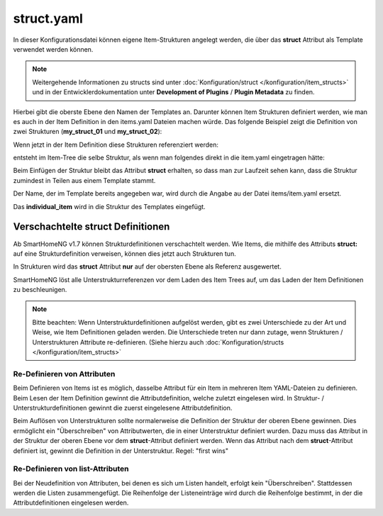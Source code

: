 
.. role:: bluesup
.. role:: redsup

.. index:: structs; struct.yaml

struct.yaml
===========

In dieser Konfigurationsdatei können eigene Item-Strukturen angelegt werden, die über das **struct** Attribut als
Template verwendet werden können.

.. note::

    Weitergehende Informationen zu structs sind unter :doc:`Konfiguration/struct </konfiguration/item_structs>` und in
    der Entwicklerdokumentation unter **Development of Plugins** / **Plugin Metadata** zu finden.


Hierbei gibt die oberste Ebene den Namen der Templates an. Darunter können Item Strukturen definiert werden, wie man es
auch in der Item Definition in den items.yaml Dateien machen würde. Das folgende Beispiel zeigt die Definition von zwei
Strukturen (**my_struct_01** und **my_struct_02**):

.. code-block:: yaml
    :caption: etc/struct.yaml

    my_struct_01:
        name: Name der Item Struktur

        item_01:
            name: Erstes Item
            type: num
            ...
        item_02:
            name: Zweites Item
            type: bool
            ...
            subitem:
                name: Sub-Item
                type: str
                ...


    my_struct_02:
        name: Name der zweiten Item Struktur
        type: bool

        item_a:
            name: Item A
            type: num
            ...
        item_b:
            name: Item B
            type: str
            ...

Wenn jetzt in der Item Definition diese Strukturen referenziert werden:

.. code-block:: yaml
    :caption: items/items.yaml

    my_tree:
        my_complex_data:
            name: Geänderter Name für meine komplexen Daten
            struct: my_struct_01

            individual_item:
                name: Individuelles Item
                type: str
                ...


entsteht im Item-Tree die selbe Struktur, als wenn man folgendes direkt in die item.yaml eingetragen hätte:

.. code-block:: yaml
    :caption: items/items.yaml

    my_tree:
        name: Geänderter Name für meine komplexen Daten
        struct: my_struct_01

        item_01:
            name: Erstes Item
            type: num
            ...
        item_02:
            name: Zweites Item
            type: bool
            ...
            subitem:
                name: Sub-Item
                type: str
                ...
        individual_item:
            name: Individuelles Item
            type: str
            ...


Beim Einfügen der Struktur bleibt das Attribut **struct** erhalten, so dass man zur Laufzeit sehen kann, dass die Struktur
zumindest in Teilen aus einem Template stammt.

Der Name, der im Template bereits angegeben war, wird durch die Angabe au der Datei items/item.yaml ersetzt.

Das **individual_item** wird in die Struktur des Templates eingefügt.


.. index:: structs; Verschachtelte structs

Verschachtelte struct Definitionen
----------------------------------

Ab SmartHomeNG v1.7 können Strukturdefinitionen verschachtelt werden. Wie Items, die mithilfe des Attributs **struct:**
auf eine Strukturdefinition verweisen, können dies jetzt auch Strukturen tun.

In Strukturen wird das **struct** Attribut **nur** auf der obersten Ebene als Referenz ausgewertet.

SmartHomeNG löst alle Unterstrukturreferenzen vor dem Laden des Item Trees auf, um das Laden der Item Definitionen
zu beschleunigen.

.. note::

   Bitte beachten: Wenn Unterstrukturdefinitionen aufgelöst werden, gibt es zwei Unterschiede zu der Art und Weise,
   wie Item Definitionen geladen werden. Die Unterschiede treten nur dann zutage, wenn Strukturen / Unterstrukturen
   Attribute re-definieren. (Siehe hierzu auch :doc:`Konfiguration/structs </konfiguration/item_structs>`


Re-Definieren von Attributen
~~~~~~~~~~~~~~~~~~~~~~~~~~~~

Beim Definieren von Items ist es möglich, dasselbe Attribut für ein Item in mehreren Item YAML-Dateien zu definieren.
Beim Lesen der Item Definition gewinnt die Attributdefinition, welche zuletzt eingelesen wird. In Struktur- /
Unterstrukturdefinitionen gewinnt die zuerst eingelesene Attributdefinition.

Beim Auflösen von Unterstrukturen sollte normalerweise die Definition der Struktur der oberen Ebene gewinnen. Dies
ermöglicht ein "Überschreiben" von Attributwerten, die in einer Unterstruktur definiert wurden. Dazu muss das Attribut
in der Struktur der oberen Ebene vor dem **struct**-Attribut definiert werden. Wenn das Attribut nach dem
**struct**-Attribut definiert ist, gewinnt die Definition in der Unterstruktur. Regel: "first wins"


Re-Definieren von list-Attributen
~~~~~~~~~~~~~~~~~~~~~~~~~~~~~~~~~

Bei der Neudefinition von Attributen, bei denen es sich um Listen handelt, erfolgt kein "Überschreiben". Stattdessen
werden die Listen zusammengefügt. Die Reihenfolge der Listeneinträge wird durch die Reihenfolge bestimmt, in der die
Attributdefinitionen eingelesen werden.




